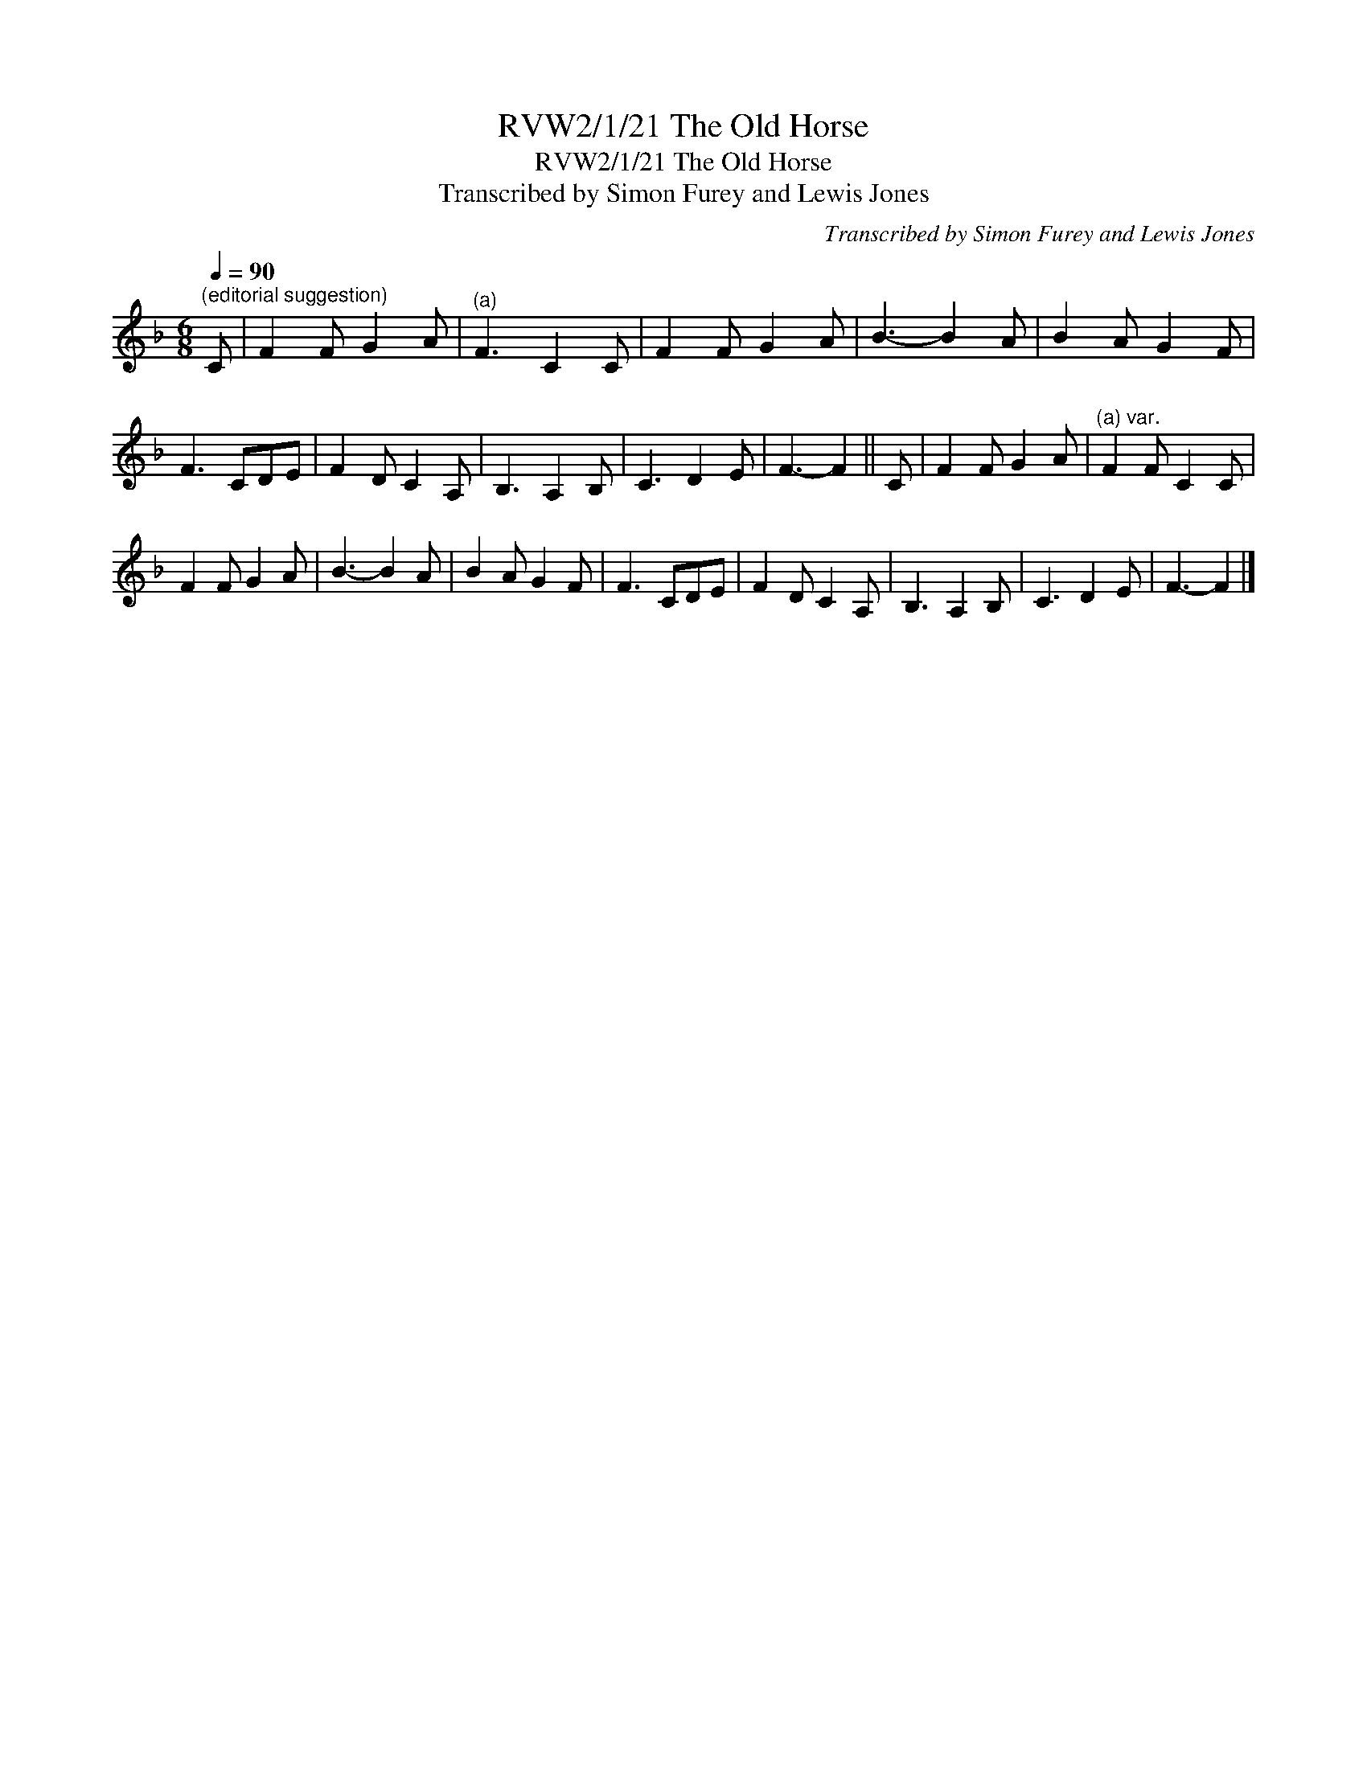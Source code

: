 X:1
T:RVW2/1/21 The Old Horse
T:RVW2/1/21 The Old Horse
T:Transcribed by Simon Furey and Lewis Jones
C:Transcribed by Simon Furey and Lewis Jones
L:1/8
Q:1/4=90
M:6/8
K:F
V:1 treble 
V:1
"^(editorial suggestion)" C | F2 F G2 A |"^(a)" F3 C2 C | F2 F G2 A | B3- B2 A | B2 A G2 F | %6
 F3 CDE | F2 D C2 A, | B,3 A,2 B, | C3 D2 E | F3- F2 || C | F2 F G2 A |"^(a) var." F2 F C2 C | %14
 F2 F G2 A | B3- B2 A | B2 A G2 F | F3 CDE | F2 D C2 A, | B,3 A,2 B, | C3 D2 E | F3- F2 |] %22

